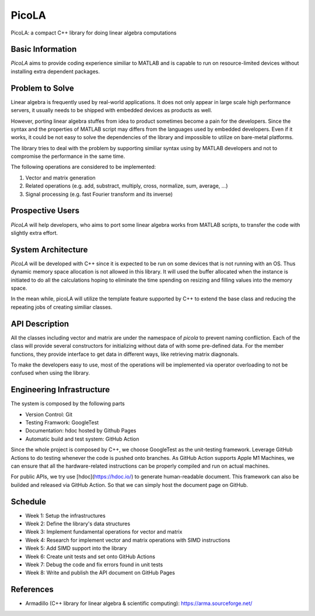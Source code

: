 ======
PicoLA
======

PicoLA: a compact C++ library for doing linear algebra computations

Basic Information
=================

`PicoLA` aims to provide coding experience similiar to MATLAB and is capable to run on resource-limited devices without installing extra dependent packages.

Problem to Solve
================

Linear algebra is frequently used by real-world applications. It does not only appear in large scale high performance servers, it usually needs to be shipped with embedded devices as products as well.

However, porting linear algebra stuffes from idea to product sometimes become a pain for the developers. Since the syntax and the properties of MATLAB script may differs from the languages used by embedded developers. Even if it works, it could be not easy to solve the dependencies of the library and impossible to utilize on bare-metal platforms.

The library tries to deal with the problem by supporting similiar syntax using by MATLAB developers and not to compromise the performance in the same time.

The following operations are considered to be implemented:

1. Vector and matrix generation
2. Related operations (e.g. add, substract, multiply, cross, normalize, sum, average, ...)
3. Signal processing (e.g. fast Fourier transform and its inverse) 

Prospective Users
=================

`PicoLA` will help developers, who aims to port some linear algebra works from MATLAB scripts, to transfer the code with slightly extra effort.

System Architecture
===================

`PicoLA` will be developed with C++ since it is expected to be run on some devices that is not running with an OS. Thus dynamic memory space allocation is not allowed in this library. It will used the buffer allocated when the instance is initiated to do all the calculations hoping to eliminate the time spending on resizing and filling values into the memory space.

In the mean while, picoLA will utilize the template feature supported by C++ to extend the base class and reducing the repeating jobs of creating similiar classes.

API Description
===============

All the classes including vector and matrix are under the namespace of `picola` to prevent naming confliction. Each of the class will provide several constructors for initializing without data of with some pre-defined data. For the member functions, they provide interface to get data in different ways, like retrieving matrix diagnonals.

To make the developers easy to use, most of the operations will be implemented via operator overloading to not be confused when using the library.

Engineering Infrastructure
==========================

The system is composed by the following parts

- Version Control: Git
- Testing Framwork: GoogleTest
- Documentation: hdoc hosted by Github Pages
- Automatic build and test system: GitHub Action

Since the whole project is composed by C++, we choose GoogleTest as the unit-testing framework. Leverage GitHub Actions to do testing whenever the code is pushed onto branches. As GitHub Action supports Apple M1 Machines, we can ensure that all the hardware-related instructions can be properly compiled and run on actual machines.

For public APIs, we try use [hdoc](https://hdoc.io/) to generate human-readable document. This framework can also be builded and released via GitHub Action. So that we can simply host the document page on GitHub.

Schedule
========

- Week 1: Setup the infrastructures
- Week 2: Define the library's data structures
- Week 3: Implement fundamental operations for vector and matrix
- Week 4: Research for implement vector and matrix operations with SIMD instructions
- Week 5: Add SIMD support into the library
- Week 6: Create unit tests and set onto GitHub Actions
- Week 7: Debug the code and fix errors found in unit tests
- Week 8: Write and publish the API document on GitHub Pages

References
==========

- Armadillo (C++ library for linear algebra & scientific computing): https://arma.sourceforge.net/
